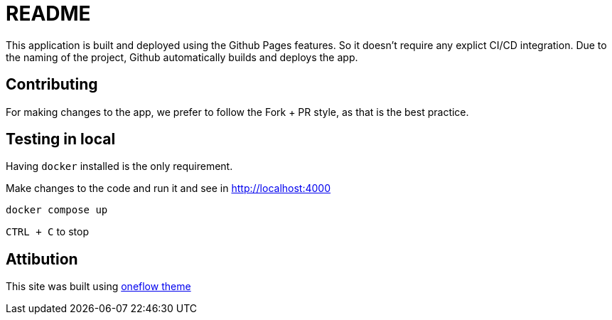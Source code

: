 = README

This application is built and deployed using the Github Pages features.
So it doesn't require any explict CI/CD integration.
Due to the naming of the project, Github automatically builds and deploys the app.

== Contributing

For making changes to the app, we prefer to follow the Fork + PR style, as that is the best practice.

== Testing in local

Having `docker` installed is the only requirement.

Make changes to the code and run it and see in http://localhost:4000
```bash
docker compose up
```

`CTRL + C` to stop

== Attibution

This site was built using link:https://github.com/perstarke-webdev/oneflow-jekyll-theme[oneflow theme]